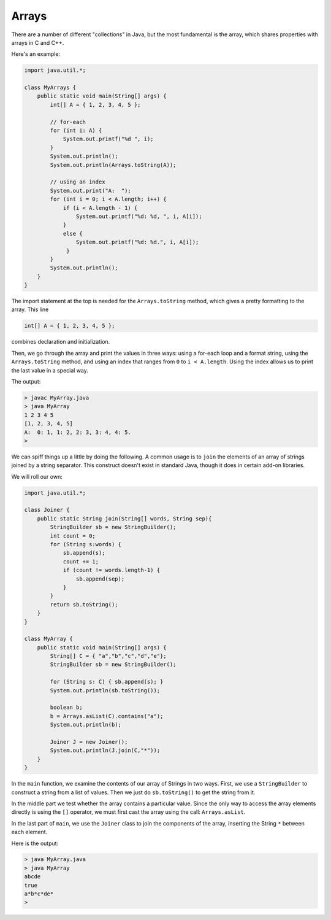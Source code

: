 .. _array:

######
Arrays
######

There are a number of different "collections" in Java, but the most fundamental is the array, which shares properties with arrays in C and C++.

Here's an example:

.. sourcecode:: java

    import java.util.*;

    class MyArrays {
        public static void main(String[] args) {
            int[] A = { 1, 2, 3, 4, 5 };
               
            // for-each
            for (int i: A) {
                System.out.printf("%d ", i);
            }
            System.out.println();
            System.out.println(Arrays.toString(A));
                
            // using an index
            System.out.print("A:  ");
            for (int i = 0; i < A.length; i++) {
                if (i < A.length - 1) {
                    System.out.printf("%d: %d, ", i, A[i]);
                }
                else {
                    System.out.printf("%d: %d.", i, A[i]);
                 }
            }
            System.out.println();
        }
    }

The import statement at the top is needed for the ``Arrays.toString`` method, which gives a pretty formatting to the array.  This line

.. sourcecode:: java

    int[] A = { 1, 2, 3, 4, 5 };
    
combines declaration and initialization.  

Then, we go through the array and print the values in three ways:  using a for-each loop and a format string, using the ``Arrays.toString`` method, and using an index that ranges from ``0`` to ``i < A.length``.  Using the index allows us to print the last value in a special way.

The output:

.. sourcecode:: bash

    > javac MyArray.java
    > java MyArray
    1 2 3 4 5 
    [1, 2, 3, 4, 5]
    A:  0: 1, 1: 2, 2: 3, 3: 4, 4: 5.
    >

We can spiff things up a little by doing the following.  A common usage is to ``join`` the elements of an array of strings joined by a string separator.  This construct doesn't exist in standard Java, though it does in certain add-on libraries.

We will roll our own:

.. sourcecode:: bash

    import java.util.*;

    class Joiner {
        public static String join(String[] words, String sep){
            StringBuilder sb = new StringBuilder();
            int count = 0;
            for (String s:words) { 
                sb.append(s);
                count += 1;
                if (count != words.length-1) {
                    sb.append(sep);
                }
            }
            return sb.toString();
        }
    }

    class MyArray {
        public static void main(String[] args) {
            String[] C = { "a","b","c","d","e"};
            StringBuilder sb = new StringBuilder();
        
            for (String s: C) { sb.append(s); }
            System.out.println(sb.toString());
        
            boolean b;
            b = Arrays.asList(C).contains("a");
            System.out.println(b);
        
            Joiner J = new Joiner();
            System.out.println(J.join(C,"*"));
        }
    }

In the ``main`` function, we examine the contents of our array of Strings in two ways.  First, we use a ``StringBuilder`` to construct a string from a list of values.  Then we just do ``sb.toString()`` to get the string from it.  

In the middle part we test whether the array contains a particular value.  Since the only way to access the array elements directly is using the ``[]`` operator, we must first cast the array using the call:  ``Arrays.asList``.

In the last part of ``main``, we use the ``Joiner`` class to join the components of the array, inserting the String ``*`` between each element.

Here is the output:

.. sourcecode:: bash

    > java MyArray.java
    > java MyArray
    abcde
    true
    a*b*c*de*
    >

